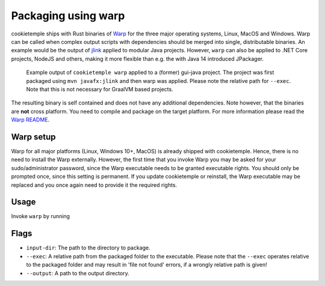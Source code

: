 .. _warp_f:

============================
Packaging using warp
============================

cookietemple ships with Rust binaries of `Warp <https://github.com/dgiagio/warp>`_ for the three major operating systems, Linux, MacOS and Windows.
Warp can be called when complex output scripts with dependencies should be merged into single, distributable binaries.
An example would be the output of `jlink <https://docs.oracle.com/javase/9/tools/jlink.htm>`_ applied to modular Java projects.
However, ``warp`` can also be applied to .NET Core projects, NodeJS and others, making it more flexible than e.g. the with Java 14 introduced JPackager.

.. figure:: images/warp_example.png
   :scale: 100 %
   :alt: Warp example

   Example output of ``cookietemple warp`` applied to a (former) gui-java project. The project was first packaged using ``mvn javafx:jlink`` and then warp was applied. Please note the relative path for ``--exec``. Note that this is not necessary for GraalVM based projects.

The resulting binary is self contained and does not have any additional dependencies. Note however, that the binaries are **not** cross platform. You need to compile and package on the target platform.
For more information please read the `Warp README <https://github.com/dgiagio/warp>`_.

Warp setup
---------------

Warp for all major platforms (Linux, Windows 10+, MacOS) is already shipped with cookietemple. Hence, there is no need to install the Warp externally.
However, the first time that you invoke Warp you may be asked for your sudo/administrator password, since the Warp executable needs to be granted executable rights.
You should only be prompted once, since this setting is permanent. If you update cookietemple or reinstall, the Warp executable may be replaced and you once again need to provide it the required rights.

Usage
--------

Invoke ``warp`` by running

.. code-block:: console
    :linenos:

    $ cookietemple warp --input_dir <INPUTDIR> --exec <EXECUTABLE> --output <OUTPUT>

Flags
-------

- ``input-dir``: The path to the directory to package.

- ``--exec``: A relative path from the packaged folder to the executable. Please note that the ``--exec`` operates relative to the packaged folder and may result in 'file not found' errors, if a wrongly relative path is given!

- ``--output``: A path to the output directory.
